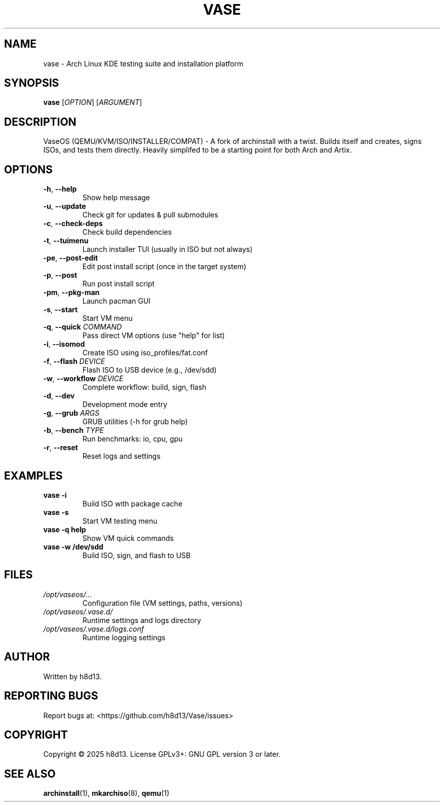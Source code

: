 .TH VASE 1 "2025-10-20" "VaseOS 0.0.13" "User Commands"
.SH NAME
vase \- Arch Linux KDE testing suite and installation platform
.SH SYNOPSIS
.B vase
[\fIOPTION\fR] [\fIARGUMENT\fR]
.SH DESCRIPTION
VaseOS (QEMU/KVM/ISO/INSTALLER/COMPAT) - A fork of archinstall with a twist. Builds itself and creates, signs ISOs, and tests them directly. Heavily simplifed to be a starting point for both Arch and Artix.
.SH OPTIONS
.TP
.BR \-h ", " \-\-help
Show help message
.TP
.BR \-u ", " \-\-update
Check git for updates & pull submodules
.TP
.BR \-c ", " \-\-check\-deps
Check build dependencies
.TP
.BR \-t ", " \-\-tuimenu
Launch installer TUI (usually in ISO but not always)
.TP
.BR \-pe ", " \-\-post\-edit
Edit post install script (once in the target system)
.TP
.BR \-p ", " \-\-post
Run post install script
.TP
.BR \-pm ", " \-\-pkg\-man
Launch pacman GUI
.TP
.BR \-s ", " \-\-start
Start VM menu
.TP
.BR \-q ", " \-\-quick " \fICOMMAND\fR"
Pass direct VM options (use "help" for list)
.TP
.BR \-i ", " \-\-isomod
Create ISO using iso_profiles/fat.conf
.TP
.BR \-f ", " \-\-flash " \fIDEVICE\fR"
Flash ISO to USB device (e.g., /dev/sdd)
.TP
.BR \-w ", " \-\-workflow " \fIDEVICE\fR"
Complete workflow: build, sign, flash
.TP
.BR \-d ", " \-\-dev
Development mode entry
.TP
.BR \-g ", " \-\-grub " \fIARGS\fR"
GRUB utilities (\-h for grub help)
.TP
.BR \-b ", " \-\-bench " \fITYPE\fR"
Run benchmarks: io, cpu, gpu
.TP
.BR \-r ", " \-\-reset
Reset logs and settings
.SH EXAMPLES
.TP
.B vase \-i
Build ISO with package cache
.TP
.B vase \-s
Start VM testing menu
.TP
.B vase \-q help
Show VM quick commands
.TP
.B vase \-w /dev/sdd
Build ISO, sign, and flash to USB
.SH FILES
.TP
.I /opt/vaseos/...
Configuration file (VM settings, paths, versions)
.TP
.I /opt/vaseos/.vase.d/
Runtime settings and logs directory
.TP
.I /opt/vaseos/.vase.d/logs.conf
Runtime logging settings
.SH AUTHOR
Written by h8d13.
.SH REPORTING BUGS
Report bugs at: <https://github.com/h8d13/Vase/issues>
.SH COPYRIGHT
Copyright © 2025 h8d13. License GPLv3+: GNU GPL version 3 or later.
.SH SEE ALSO
.BR archinstall (1),
.BR mkarchiso (8),
.BR qemu (1)
